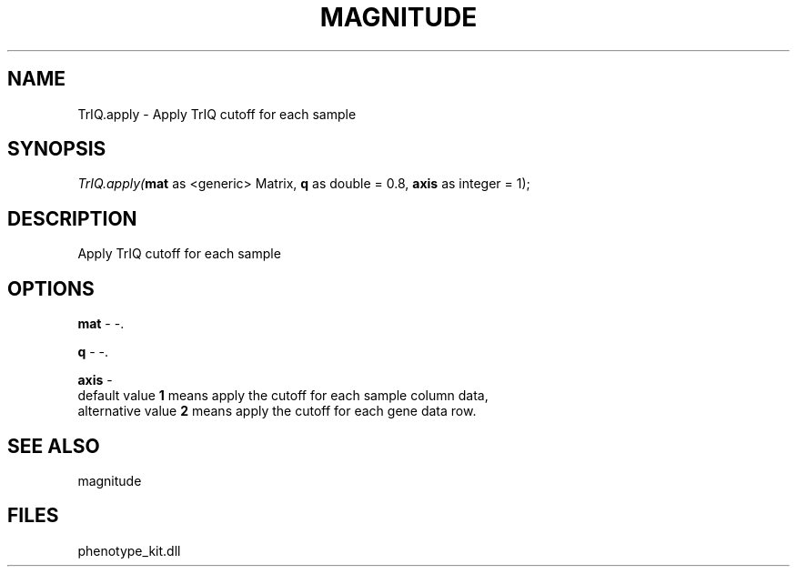 .\" man page create by R# package system.
.TH MAGNITUDE 4 2000-Jan "TrIQ.apply" "TrIQ.apply"
.SH NAME
TrIQ.apply \- Apply TrIQ cutoff for each sample
.SH SYNOPSIS
\fITrIQ.apply(\fBmat\fR as <generic> Matrix, 
\fBq\fR as double = 0.8, 
\fBaxis\fR as integer = 1);\fR
.SH DESCRIPTION
.PP
Apply TrIQ cutoff for each sample
.PP
.SH OPTIONS
.PP
\fBmat\fB \fR\- -. 
.PP
.PP
\fBq\fB \fR\- -. 
.PP
.PP
\fBaxis\fB \fR\- 
 default value \fB1\fR means apply the cutoff for each sample column data,
 alternative value \fB2\fR means apply the cutoff for each gene data row. 
. 
.PP
.SH SEE ALSO
magnitude
.SH FILES
.PP
phenotype_kit.dll
.PP
